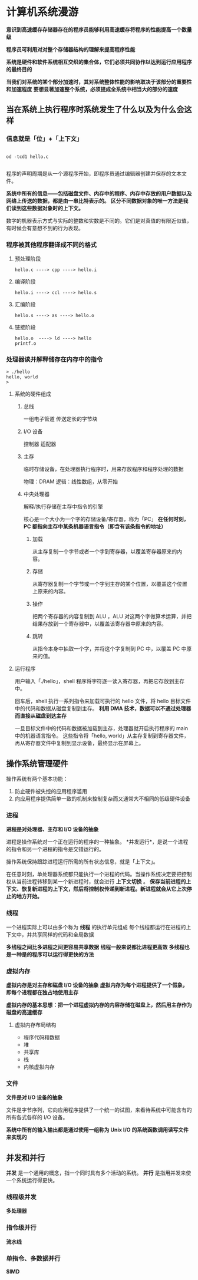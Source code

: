 #+AUTHOR: Fei Li
#+EMAIL: wizard@pursuetao.com
* 计算机系统漫游

  *意识到高速缓存存储器存在的程序员能够利用高速缓存将程序的性能提高一个数量级*

  *程序员可利用对对整个存储器结构的理解来提高程序性能*

  *系统是硬件和软件系统相互交织的集合体，它们必须共同协作以达到运行应用程序的最终目的*

  *当我们对系统的某个部分加速时，其对系统整体性能的影响取决于该部分的重要性和加速程度*
  *要想显著加速整个系统，必须提成全系统中相当大的部分的速度*


** 当在系统上执行程序时系统发生了什么以及为什么会这样

*** 信息就是「位」+「上下文」

    #+BEGIN_SRC shell

    od -tcd1 hello.c
    
    #+END_SRC

    程序的声明周期是从一个源程序开始，即程序员通过编辑器创建并保存的文本文件。

    *系统中所有的信息——包括磁盘文件、内存中的程序、内存中存放的用户数据以及网络上传送的数据，都是由一串比特表示的。*
    *区分不同数据对象的唯一方法是我们读到这些数据对象时的上下文。*

    数字的机器表示方式与实际的整数和实数是不同的。它们是对真值的有限近似值，有时候会有意想不到的行为表现。


*** 程序被其他程序翻译成不同的格式

**** 预处理阶段

     #+BEGIN_EXAMPLE
     hello.c ----> cpp ----> hello.i
     #+END_EXAMPLE

**** 编译阶段

     #+BEGIN_EXAMPLE
     hello.i ----> ccl ----> hello.s
     #+END_EXAMPLE

**** 汇编阶段

     #+BEGIN_EXAMPLE
     hello.s ----> as ----> hello.o
     #+END_EXAMPLE

**** 链接阶段

     #+BEGIN_SRC 
     hello.o  ----> ld ----> hello
     printf.o
     #+END_SRC

*** 处理器读并解释储存在内存中的指令

    #+BEGIN_SRC shell
    > ./hello
    hello, world
    >
    #+END_SRC

**** 系统的硬件组成

***** 总线

      一组电子管道
      传送定长的字节块


***** I/O 设备

      控制器
      适配器


***** 主存

      临时存储设备，在处理器执行程序时，用来存放程序和程序处理的数据

      物理：DRAM
      逻辑：线性数组，从零开始


***** 中央处理器

      解释/执行存储在主存中指令的引擎

      核心是一个大小为一个字的存储设备/寄存器，称为「PC」
      *在任何时刻，PC 都指向主存中某条机器语言指令（即含有该条指令的地址）*

****** 加载

       从主存复制一个字节或者一个字到寄存器，以覆盖寄存器原来的内容。


****** 存储

       从寄存器复制一个字节或一个字到主存的某个位置，以覆盖这个位置上原来的内容。


****** 操作

       把两个寄存器的内容复制到 ALU ，ALU 对这两个字做算术运算，并把结果存放到一个寄存器中，以覆盖该寄存器中原来的内容。


****** 跳转

       从指令本身中抽取一个字，并将这个字复制到 PC 中，以覆盖 PC 中原来的值。


**** 运行程序

     用户输入「./hello」，shell 程序将字符逐一读入寄存器，再把它存放到主存中。

     回车后，shell 执行一系列指令来加载可执行的 hello 文件，将 hello 目标文件中的代码和数据从磁盘复制到主存。
     *利用 DMA 技术，数据可以不通过处理器而直接从磁盘到达主存*

     一旦目标文件中的代码和数据被加载到主存，处理器就开启执行程序的 main 中的机器语言指令。
     这些指令将「hello, world\n」从主存复制到寄存器文件，再从寄存器文件中复制到显示设备，最终显示在屏幕上。



** 操作系统管理硬件
     
   操作系统有两个基本功能：
   1. 防止硬件被失控的应用程序滥用
   2. 向应用程序提供简单一致的机制来控制复杂而又通常大不相同的低级硬件设备

*** 进程

    *进程是对处理器、主存和 I/O 设备的抽象*

    进程是操作系统对一个正在运行的程序的一种抽象。
    *并发运行*，是说一个进程的指令和另一个进程的指令是交错运行的。

    操作系统保持跟踪进程运行所需的所有状态信息，就是「上下文」。

    在任意时刻，单处理器系统都只能执行一个进程的代码。当操作系统决定要把控制权从当前进程转移到某一个新进程时，就会进行 *上下文切换* 。
    *保存当前进程的上下文、恢复新进程的上下文，然后将控制权传递到新进程。新进程就会从它上次停止的地方开始。*



*** 线程

    一个进程实际上可以由多个称为 *线程* 的执行单元组成
    每个线程都运行在进程的上下文中，并共享同样的代码和全局数据

    *多线程之间比多进程之间更容易共享数据*
    *线程一般来说都比进程更高效*
    *多线程也是一种是的程序可以运行得更快的方法*


*** 虚拟内存

    *虚拟内存是对主存和磁盘 I/O 设备的抽象*
    *虚拟内存为每个进程提供了一个假象，即每个进程都在独占地使用主存*

    *虚拟内存的基本思想：把一个进程虚拟内存的内容存储在磁盘上，然后用主存作为磁盘的高速缓存*

**** 虚拟内存布局结构

     - 程序代码和数据
     - 堆
     - 共享库
     - 栈
     - 内核虚拟内存


*** 文件

    *文件是对 I/O 设备的抽象*

    文件是字节序列，它向应用程序提供了一个统一的试图，来看待系统中可能含有的所有各式各样的 I/O 设备。

    *系统中所有的输入输出都是通过使用一组称为 Unix I/O 的系统函数调用读写文件来实现的*


** 并发和并行

   *并发* 是一个通用的概念，指一个同时具有多个活动的系统。
   *并行* 是指用并发来使一个系统运行得更快。

*** 线程级并发

    *多处理器*


*** 指令级并行

    *流水线*


*** 单指令、多数据并行

    *SIMD*

